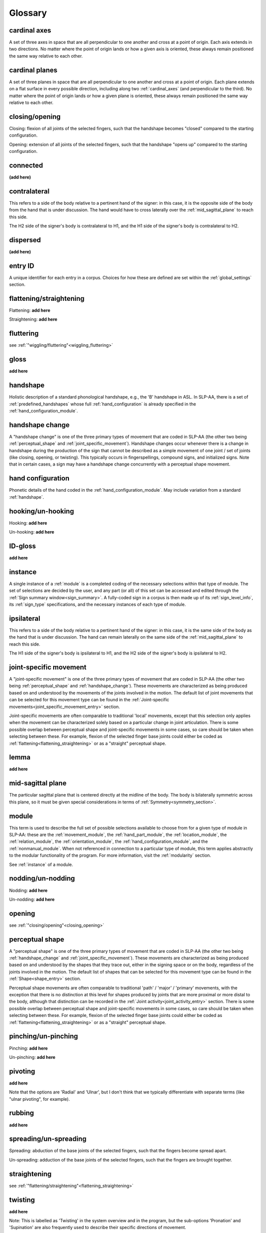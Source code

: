 .. _glossary:

********
Glossary
********

.. _cardinal_axes:

cardinal axes
=============
A set of three axes in space that are all perpendicular to one another and cross at a point of origin. Each axis extends in two directions. No matter where the point of origin lands or how a given axis is oriented, these always remain positioned the same way relative to each other. 


.. _cardinal_planes:

cardinal planes
===============
A set of three planes in space that are all perpendicular to one another and cross at a point of origin. Each plane extends on a flat surface in every possible direction, including along two :ref:`cardinal_axes` (and perpendicular to the third). No matter where the point of origin lands or how a given plane is oriented, these always remain positioned the same way relative to each other.


.. _closing_opening:

closing/opening
===============
Closing: flexion of all joints of the selected fingers, such that the handshape becomes "closed" compared to the starting configuration.

.. comment::
    insert link to video example if/when available

Opening: extension of all joints of the selected fingers, such that the handshape "opens up" compared to the starting configuration.

.. comment::
    insert link to video example if/when available


.. _connected:

connected
=========
**(add here)**


.. _contralateral:

contralateral
=============
This refers to a side of the body relative to a pertinent hand of the signer: in this case, it is the opposite side of the body from the hand that is under discussion. The hand would have to cross laterally over the :ref:`mid_sagittal_plane` to reach this side.

The H2 side of the signer's body is contralateral to H1, and the H1 side of the signer's body is contralateral to H2.


.. _dispersed:

dispersed
=========
**(add here)**


.. _entry_ID: 

entry ID
========
A unique identifier for each entry in a corpus. Choices for how these are defined are set within the :ref:`global_settings` section.


.. _flattening_straightening:

flattening/straightening
========================
Flattening: **add here**

.. comment::
    insert link to video example if/when available

Straightening: **add here**

.. comment::
    insert link to video example if/when available


.. _fluttering: 

fluttering
==========
see :ref:`"wiggling/fluttering"<wiggling_fluttering>`


.. _gloss: 

gloss
=====
**add here**


.. _handshape: 

handshape
=========
Holistic description of a standard phonological handshape, e.g., the 'B' handshape in ASL. In SLP-AA, there is a set of :ref:`predefined_handshapes` whose full :ref:`hand_configuration` is already specified in the :ref:`hand_configuration_module`.


.. _handshape_change:

handshape change
================
A "handshape change" is one of the three primary types of movement that are coded in SLP-AA (the other two being :ref:`perceptual_shape` and :ref:`joint_specific_movement`). Handshape changes occur whenever there is a change in handshape during the production of the sign that cannot be described as a simple movement of one joint / set of joints (like closing, opening, or twisting). This typically occurs in fingerspellings, compound signs, and initialized signs. Note that in certain cases, a sign may have a handshape change concurrently with a perceptual shape movement.


.. _hand_configuration: 

hand configuration
==================
Phonetic details of the hand coded in the :ref:`hand_configuration_module`. May include variation from a standard :ref:`handshape`.


.. _hooking_unhooking:

hooking/un-hooking
==================
Hooking: **add here**

.. comment::
    insert link to video example if/when available

Un-hooking: **add here**

.. comment::
    insert link to video example if/when available


.. _id-gloss: 

ID-gloss
=====
**add here**

.. _instance:

instance
========
A single instance of a :ref:`module` is a completed coding of the necessary selections within that type of module. The set of selections are decided by the user, and any part (or all) of this set can be accessed and edited through the :ref:`Sign summary window<sign_summary>`. A fully-coded sign in a corpus is then made up of its :ref:`sign_level_info`, its :ref:`sign_type` specifications, and the necessary instances of each type of module.


.. _ipsilateral:

ipsilateral
===========
This refers to a side of the body relative to a pertinent hand of the signer: in this case, it is the same side of the body as the hand that is under discussion. The hand can remain laterally on the same side of the :ref:`mid_sagittal_plane` to reach this side.

The H1 side of the signer's body is ipsilateral to H1, and the H2 side of the signer's body is ipsilateral to H2.


.. _joint_specific_movement:

joint-specific movement
=======================
A "joint-specific movement" is one of the three primary types of movement that are coded in SLP-AA (the other two being :ref:`perceptual_shape` and :ref:`handshape_change`). These movements are characterized as being produced based on and understood by the movements of the joints involved in the motion. The default list of joint movements that can be selected for this movement type can be found in the :ref:`Joint-specific movements<joint_specific_movement_entry>` section.

Joint-specific movements are often comparable to traditional 'local' movements, except that this selection only applies when the movement can be characterized solely based on a particular change in joint articulation. There is some possible overlap between perceptual shape and joint-specific movements in some cases, so care should be taken when selecting between these. For example, flexion of the selected finger base joints could either be coded as :ref:`flattening<flattening_straightening>` or as a "straight" perceptual shape.

.. comment::
  This example is meant to show that the choice between 'perceptual shape' and 'joint-specific movement' is a phonological one in the cases where either one could reasonably apply. The difference is not purely articulatory. This is also true for traditional terms like 'path' and 'local' movements.


.. _lemma: 

lemma
=====
**add here**


.. _mid_sagittal_plane:

mid-sagittal plane
==================
The particular sagittal plane that is centered directly at the midline of the body. The body is bilaterally symmetric across this plane, so it must be given special considerations in terms of :ref:`Symmetry<symmetry_section>`.


.. _module:

module
======
This term is used to describe the full set of possible selections available to choose from for a given type of module in SLP-AA: these are the :ref:`movement_module`, the :ref:`hand_part_module`, the :ref:`location_module`, the :ref:`relation_module`, the :ref:`orientation_module`, the :ref:`hand_configuration_module`, and the :ref:`nonmanual_module`. When not referenced in connection to a particular type of module, this term applies abstractly to the modular functionality of the program. For more information, visit the :ref:`modularity` section.

See :ref:`instance` of a module.


.. _nodding_unnodding: 

nodding/un-nodding
==================
Nodding: **add here**

.. comment::
    insert link to video example if/when available

Un-nodding: **add here**

.. comment::
    insert link to video example if/when available


.. _opening: 

opening
=======
see :ref:`"closing/opening"<closing_opening>`


.. _perceptual_shape:

perceptual shape
================
A "perceptual shape" is one of the three primary types of movement that are coded in SLP-AA (the other two being :ref:`handshape_change` and :ref:`joint_specific_movement`). These movements are characterized as being produced based on and understood by the shapes that they trace out, either in the signing space or on the body, regardless of the joints involved in the motion. The default list of shapes that can be selected for this movement type can be found in the :ref:`Shape<shape_entry>` section.

Perceptual shape movements are often comparable to traditional 'path' / 'major' / 'primary' movements, with the exception that there is no distinction at this level for shapes produced by joints that are more proximal or more distal to the body, although that distinction can be recorded in the :ref:`Joint activity<joint_activity_entry>` section. There is some possible overlap between perceptual shape and joint-specific movements in some cases, so care should be taken when selecting between these. For example, flexion of the selected finger base joints could either be coded as :ref:`flattening<flattening_straightening>` or as a "straight" perceptual shape.

.. comment::
  This example is meant to show that the choice between 'perceptual shape' and 'joint-specific movement' is a phonological one in the cases where either one could reasonably apply. The difference is not purely articulatory. This is also true for traditional terms like 'path' and 'local' movements.


.. _pinching_unpinching:

pinching/un-pinching
====================
Pinching: **add here**

.. comment::
    insert link to video example if/when available

Un-pinching: **add here**

.. comment::
    insert link to video example if/when available


.. _pivoting:

pivoting
========
**add here** 

Note that the options are 'Radial' and 'Ulnar', but I don't think that we typically differentiate with separate terms (like "ulnar pivoting", for example).


.. _rubbing:

rubbing
=======
**add here**


.. _spreading_unspreading:

spreading/un-spreading
=====================
Spreading: abduction of the base joints of the selected fingers, such that the fingers become spread apart.

.. comment::
    insert link to video example if/when available

Un-spreading: adduction of the base joints of the selected fingers, such that the fingers are brought together.

.. comment::
    insert link to video example if/when available


.. _straightening: 

straightening
=============
see :ref:`"flattening/straightening"<flattening_straightening>`


.. _twisting:

twisting
========
**add here** 

Note: This is labelled as 'Twisting' in the system overview and in the program, but the sub-options 'Pronation' and 'Supination' are also frequently used to describe their specific directions of movement.


.. _unhooking: 

un-hooking
==========
see :ref:`"hooking/un-hooking"<hooking_unhooking>`


.. _unnodding:

un-nodding
==========
see :ref:`"nodding/un-nodding"<nodding_unnodding>`


.. _unpinching: 

un-pinching
===========
see :ref:`"pinching/un-pinching"<pinching_unpinching>`


.. _unspreading: 

un-spreading
============
see :ref:`"spreading/un-spreading"<spreading_unspreading>`


.. _wiggling_fluttering:

wiggling/fluttering
===================
Extension *and* flexion of base joints of the selected fingers independently from each other, such that the fingers wiggle/flutter.

Note: the only joint-specific movement that does not have binary direction sub-options. (the slash in this case is meant to show interchangeability, whereas in all other cases it shows contrast. edit this to make it more clear.)

.. comment::
    insert link to video example if/when available


.. _x_slot:

x-slot
======
NT - **add here**

